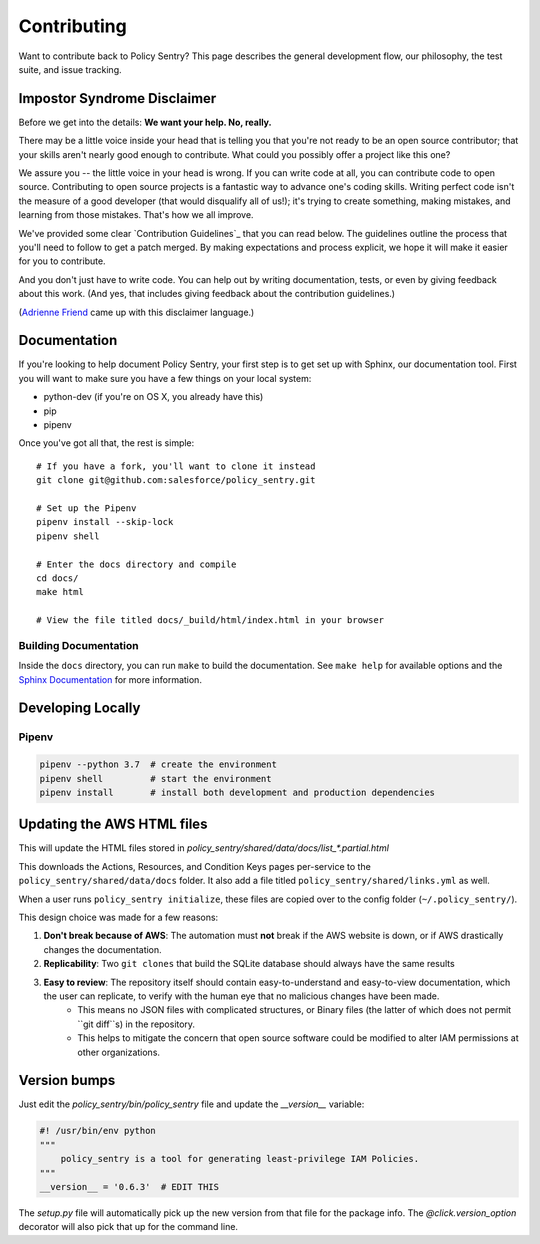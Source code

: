 Contributing
============

Want to contribute back to Policy Sentry? This page describes the general development
flow, our philosophy, the test suite, and issue tracking.

Impostor Syndrome Disclaimer
----------------------------

Before we get into the details: **We want your help. No, really.**

There may be a little voice inside your head that is telling you that you're
not ready to be an open source contributor; that your skills aren't nearly good
enough to contribute. What could you possibly offer a project like this one?

We assure you -- the little voice in your head is wrong. If you can write code
at all, you can contribute code to open source. Contributing to open source
projects is a fantastic way to advance one's coding skills. Writing perfect
code isn't the measure of a good developer (that would disqualify all of us!);
it's trying to create something, making mistakes, and learning from those
mistakes. That's how we all improve.

We've provided some clear `Contribution Guidelines`_ that you can read below.
The guidelines outline the process that you'll need to follow to get a patch
merged. By making expectations and process explicit, we hope it will make it
easier for you to contribute.

And you don't just have to write code. You can help out by writing
documentation, tests, or even by giving feedback about this work. (And yes,
that includes giving feedback about the contribution guidelines.)

(`Adrienne Friend`_ came up with this disclaimer language.)

.. _Adrienne Friend: https://github.com/adriennefriend/imposter-syndrome-disclaimer


Documentation
-------------

If you're looking to help document Policy Sentry, your first step is to get set up with Sphinx, our documentation tool. First you will want to make sure you have a few things on your local system:

* python-dev (if you're on OS X, you already have this)
* pip
* pipenv

Once you've got all that, the rest is simple:

::

    # If you have a fork, you'll want to clone it instead
    git clone git@github.com:salesforce/policy_sentry.git

    # Set up the Pipenv
    pipenv install --skip-lock
    pipenv shell

    # Enter the docs directory and compile
    cd docs/
    make html

    # View the file titled docs/_build/html/index.html in your browser



Building Documentation
~~~~~~~~~~~~~~~~~~~~~~

Inside the ``docs`` directory, you can run ``make`` to build the documentation.
See ``make help`` for available options and the `Sphinx Documentation
<http://sphinx-doc.org/contents.html>`_ for more information.



Developing Locally
-----------------------


Pipenv
~~~~~~

.. code-block:: bash

   pipenv --python 3.7  # create the environment
   pipenv shell         # start the environment
   pipenv install       # install both development and production dependencies



Updating the AWS HTML files
----------------------------

This will update the HTML files stored in `policy_sentry/shared/data/docs/list_*.partial.html`

.. code-block:: bash
   python3 ./utils/download_docs.py

This downloads the Actions, Resources, and Condition Keys pages per-service to the ``policy_sentry/shared/data/docs`` folder. It also add a file titled ``policy_sentry/shared/links.yml`` as well.

When a user runs ``policy_sentry initialize``, these files are copied over to the config folder (``~/.policy_sentry/``).

This design choice was made for a few reasons:

1. **Don't break because of AWS**: The automation must **not** break if the AWS website is down, or if AWS drastically changes the documentation.
2. **Replicability**: Two ``git clones`` that build the SQLite database should always have the same results
3. **Easy to review**: The repository itself should contain easy-to-understand and easy-to-view documentation, which the user can replicate, to verify with the human eye that no malicious changes have been made.
    - This means no JSON files with complicated structures, or Binary files (the latter of which does not permit ``git diff``s) in the repository.
    - This helps to mitigate the concern that open source software could be modified to alter IAM permissions at other organizations.


Version bumps
--------------

Just edit the `policy_sentry/bin/policy_sentry` file and update the `__version__` variable:

.. code-block:: python

    #! /usr/bin/env python
    """
        policy_sentry is a tool for generating least-privilege IAM Policies.
    """
    __version__ = '0.6.3'  # EDIT THIS

The `setup.py` file will automatically pick up the new version from that file for the package info. The `@click.version_option` decorator will also pick that up for the command line.
